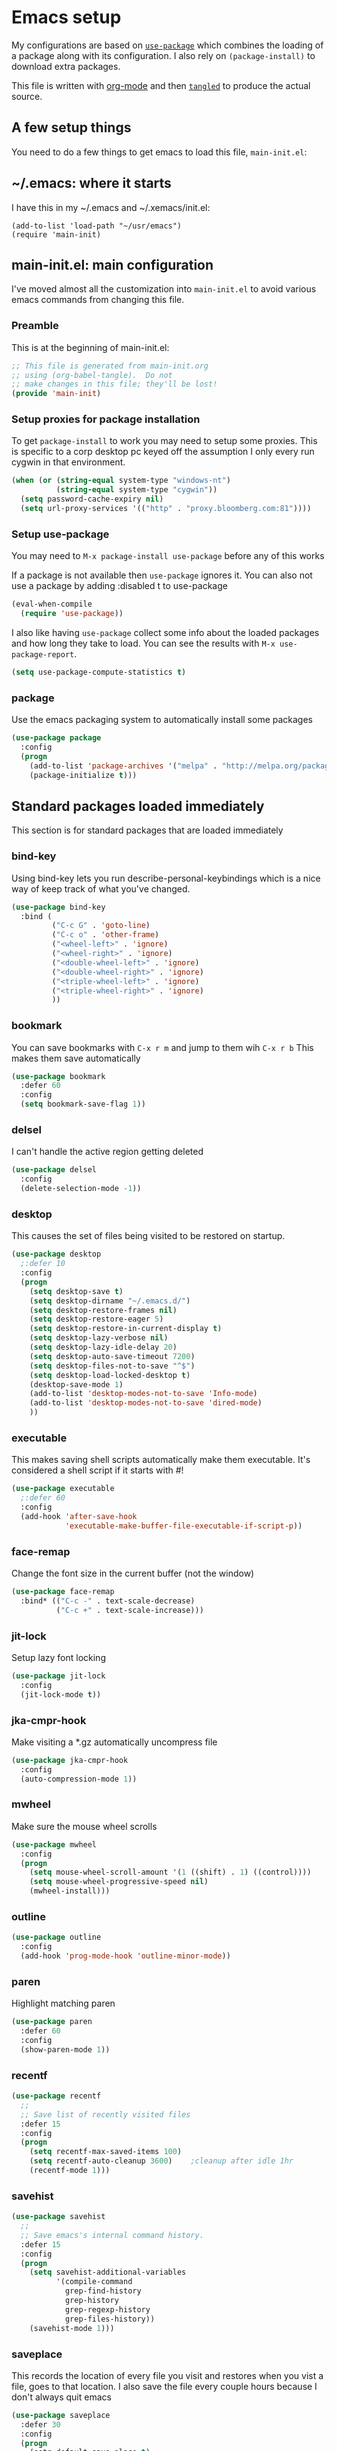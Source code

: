 #+STARTUP: content
#+PROPERTY: header-args  :tangle yes :comments org
* Emacs setup
  My configurations are based on [[https://github.com/jwiegley/use-package][~use-package~]] which
  combines the loading of a package along with its configuration.
  I also rely on ~(package-install)~ to download extra packages.
  
  This file is written with [[https://orgmode.org/][org-mode]] and then [[https://orgmode.org/manual/Extracting-source-code.html#Extracting-source-code][=tangled=]] to 
  produce the actual source.

** A few setup things  
  
   You need to do a few things to get emacs to load
   this file, =main-init.el=:

** ~/.emacs: where it starts 
   I have this in my ~/.emacs and ~/.xemacs/init.el:
   
   #+BEGIN_EXAMPLE
   (add-to-list 'load-path "~/usr/emacs")
   (require 'main-init)
   #+END_EXAMPLE
** main-init.el: main configuration
   I've moved almost all the customization into
   ~main-init.el~ to avoid various emacs
   commands from changing this file.
*** Preamble
    This is at the beginning of main-init.el:
    #+BEGIN_SRC emacs-lisp
      ;; This file is generated from main-init.org
      ;; using (org-babel-tangle).  Do not
      ;; make changes in this file; they'll be lost!
      (provide 'main-init)
    #+END_SRC

*** Setup proxies for package installation
    To get ~package-install~ to work you may need to setup some
    proxies.  This is specific to a corp desktop pc keyed off
    the assumption I only every run cygwin in that environment.

    #+BEGIN_SRC emacs-lisp
    (when (or (string-equal system-type "windows-nt")
              (string-equal system-type "cygwin"))
      (setq password-cache-expiry nil)
      (setq url-proxy-services '(("http" . "proxy.bloomberg.com:81"))))
    #+END_SRC

*** Setup use-package
   You may need to =M-x package-install use-package= before
   any of this works
   
   If a package is not available then ~use-package~ ignores it.
   You can also not use a package by adding :disabled t to use-package

   #+BEGIN_SRC emacs-lisp
   (eval-when-compile
     (require 'use-package))
   #+END_SRC

   I also like having ~use-package~ collect some info about
   the loaded packages and how long they take to load.  You
   can see the results with =M-x use-package-report=.

   #+BEGIN_SRC emacs-lisp
     (setq use-package-compute-statistics t)
   #+END_SRC
*** package
    Use the emacs packaging system to automatically install some packages

    #+BEGIN_SRC emacs-lisp
    (use-package package
      :config
      (progn
        (add-to-list 'package-archives '("melpa" . "http://melpa.org/packages/") t)
        (package-initialize t)))
    #+END_SRC
** Standard packages loaded immediately

   This section is for standard packages that are loaded immediately

*** bind-key
    Using bind-key lets you run describe-personal-keybindings
    which is a nice way of keep track of what you've changed.
    #+BEGIN_SRC emacs-lisp
    (use-package bind-key
      :bind (
             ("C-c G" . 'goto-line)
             ("C-c o" . 'other-frame)
             ("<wheel-left>" . 'ignore)
             ("<wheel-right>" . 'ignore)
             ("<double-wheel-left>" . 'ignore)
             ("<double-wheel-right>" . 'ignore)
             ("<triple-wheel-left>" . 'ignore)
             ("<triple-wheel-right>" . 'ignore)
             ))
    #+END_SRC

*** bookmark
    You can save bookmarks with =C-x r m= and jump to them wih =C-x r b=
    This makes them save automatically

    #+BEGIN_SRC emacs-lisp
    (use-package bookmark
      :defer 60
      :config
      (setq bookmark-save-flag 1))
    #+END_SRC
*** delsel
    I can't handle the active region getting deleted

    #+BEGIN_SRC emacs-lisp
    (use-package delsel
      :config
      (delete-selection-mode -1))
    #+END_SRC

*** desktop
    This causes the set of files being visited to be restored
    on startup.
    #+BEGIN_SRC emacs-lisp
    (use-package desktop
      ;:defer 10
      :config
      (progn
        (setq desktop-save t)
        (setq desktop-dirname "~/.emacs.d/")
        (setq desktop-restore-frames nil)
        (setq desktop-restore-eager 5)
        (setq desktop-restore-in-current-display t)
        (setq desktop-lazy-verbose nil)
        (setq desktop-lazy-idle-delay 20)
        (setq desktop-auto-save-timeout 7200)
        (setq desktop-files-not-to-save "^$")
        (setq desktop-load-locked-desktop t)
        (desktop-save-mode 1)
        (add-to-list 'desktop-modes-not-to-save 'Info-mode)
        (add-to-list 'desktop-modes-not-to-save 'dired-mode)
        ))
    #+END_SRC

*** executable
    This makes saving shell scripts automatically make
    them executable.  It's considered a shell script if
    it starts with #!

    #+BEGIN_SRC emacs-lisp
    (use-package executable
      ;:defer 60
      :config
      (add-hook 'after-save-hook
                'executable-make-buffer-file-executable-if-script-p))

    #+END_SRC

*** face-remap
    Change the font size in the current buffer (not the window)

    #+BEGIN_SRC emacs-lisp
    (use-package face-remap
      :bind* (("C-c -" . text-scale-decrease)
              ("C-c +" . text-scale-increase)))
    #+END_SRC

*** jit-lock
    Setup lazy font locking

    #+BEGIN_SRC emacs-lisp
    (use-package jit-lock
      :config
      (jit-lock-mode t))
    #+END_SRC

*** jka-cmpr-hook
    Make visiting a *.gz automatically uncompress file

    #+BEGIN_SRC emacs-lisp
    (use-package jka-cmpr-hook
      :config
      (auto-compression-mode 1))
    #+END_SRC

*** mwheel
    Make sure the mouse wheel scrolls

    #+BEGIN_SRC emacs-lisp
    (use-package mwheel
      :config
      (progn
        (setq mouse-wheel-scroll-amount '(1 ((shift) . 1) ((control))))
        (setq mouse-wheel-progressive-speed nil)
        (mwheel-install)))
    #+END_SRC

*** outline

    #+BEGIN_SRC emacs-lisp
    (use-package outline
      :config
      (add-hook 'prog-mode-hook 'outline-minor-mode))
    #+END_SRC

*** paren
    Highlight matching paren

    #+BEGIN_SRC emacs-lisp
    (use-package paren
      :defer 60
      :config
      (show-paren-mode 1))
    #+END_SRC

*** recentf
    #+BEGIN_SRC emacs-lisp
    (use-package recentf
      ;;
      ;; Save list of recently visited files
      :defer 15
      :config
      (progn
        (setq recentf-max-saved-items 100)
        (setq recentf-auto-cleanup 3600)    ;cleanup after idle 1hr
        (recentf-mode 1)))
    #+END_SRC

*** savehist
    #+BEGIN_SRC emacs-lisp
    (use-package savehist
      ;;
      ;; Save emacs's internal command history.
      :defer 15
      :config
      (progn
        (setq savehist-additional-variables
              '(compile-command
                grep-find-history
                grep-history
                grep-regexp-history
                grep-files-history))
        (savehist-mode 1)))
    #+END_SRC

*** saveplace
    This records the location of every file you visit and
    restores when you vist a file, goes to that location.  I also save
    the file every couple hours because I don't always quit emacs 

    #+BEGIN_SRC emacs-lisp
    (use-package saveplace
      :defer 30
      :config
      (progn
        (setq-default save-place t)
        (setq save-place-limit nil)
        (run-at-time 3600  3600 'save-place-alist-to-file)))
    #+END_SRC

*** scroll-bar
    
    Turn off the scroll bars

    #+BEGIN_SRC emacs-lisp
    (use-package scroll-bar
      :config
      (scroll-bar-mode -1))
    #+END_SRC

*** server
    Make it so $EDITOR can popup in this emacs

    #+BEGIN_SRC emacs-lisp
    (use-package server
      :config
      (progn
        (if (not (string-match "emacsclient" (or (getenv "EDITOR") "")))
            (setenv "EDITOR" "emacsclient"))
        (message "server-start")
        (server-start)))
    #+END_SRC

*** uniquify
    Make it so buffers with the same name are are made unique by added
    directory path and killing a buffer renames all of them.
    #+BEGIN_SRC emacs-lisp
    (use-package uniquify
      :config
      (progn
        (setq uniquify-buffer-name-style 'post-forward)
        (setq uniquify-after-kill-buffer-p t)))

    #+END_SRC

** Non-standard packages loaded immediately

   These are non-standard packages that are
   loaded immediately so have some affect on startup

*** atomic-chrome
    You must first install Atomic Chrome extension from Chrome Web
    Store and this allows editting text areas in Chrome via
    a two-way connection.
    #+BEGIN_SRC emacs-lisp
      (use-package atomic-chrome
        :disabled t
        :config
        (atomic-chrome-start-server))
    #+END_SRC

*** bb-style
    Bloomberg C++ coding style
    #+BEGIN_SRC emacs-lisp
    (use-package bb-style
      :config
      (progn
        ;; Use bb-style for C/C++; associate .h files with c++-mode instead of
        ;; c-mode
        (setq c-default-style "bb")
        (setq c-tab-always-indent nil)
        (add-to-list 'auto-mode-alist '("\\.h$" . c++-mode))
      ))
    #+END_SRC

*** delight

    This package makes it easy to hide minor
    modes in the modeline.  Uses for :diminish
    #+BEGIN_SRC emacs-lisp
    (use-package delight
      :ensure t)
    #+END_SRC

*** fancy-narrow
    Causes narrow region to dim the
    rest of the buffer giving a much
    more natual look.

    #+BEGIN_SRC emacs-lisp
    (use-package fancy-narrow
      :delight fancy-narrow-mode
      :config
      (fancy-narrow-mode 1))
    #+END_SRC

*** ivy
    ~ivy~ changes completion so that matches are
    found via regular expressions and matches are
    navigable by moving up and down lines.  Replaces
    ~ido~ and ~iswitchb~.
    #+BEGIN_SRC emacs-lisp
    (use-package ivy
      :ensure t
      :delight ivy-mode
      :bind (("C-c C-r" . 'ivy-resume))
      :config (progn
                (setq ivy-wrap t)
                (setq ivy-use-virtual-buffers t)
                (setq ivy-count-format "(%d/%d) ")
                (ivy-mode)))
    #+END_SRC

*** counsel
    ~counsel~ builds on completion for ivy but adds
    searches across files.
    #+BEGIN_SRC emacs-lisp
    (use-package counsel
      :after ivy
      :ensure t
      :delight counsel-mode
      :bind (("C-c g" .  'counsel-git)
             ("C-c j" .  'counsel-git-grep)
             ("C-c k" .  'counsel-ag)
             ("C-x l" .  'counsel-locate)
             ("C-S-o" .  'counsel-rhythmbox)
             )
      :config (progn (counsel-mode)))
    #+END_SRC

*** swiper
    This changes incremental search to use ivy style completion
    but displays all the matching lines in the completion buffer.
    #+BEGIN_SRC emacs-lisp
    (use-package swiper
      :after ivy
      :ensure t
      :bind (("M-s" . 'swiper)))
    #+END_SRC

*** scratch-ext
    Make *scratch* buffers get saved

    #+BEGIN_SRC emacs-lisp
    (use-package scratch-ext
      :ensure t
      :config
      (save-excursion
        (setq scratch-ext-log-directory "~/.emacs.d/scratch")
        (if (not (file-exists-p scratch-ext-log-directory))
            (mkdir scratch-ext-log-directory t))
        (scratch-ext-create-scratch)
        (set-buffer "*scratch*")
        (scratch-ext-restore-last-scratch)))
    #+END_SRC

*** toolkit-tramp

    #+BEGIN_SRC emacs-lisp
    (use-package toolkit-tramp
      :defer 60
      :config
      (setq password-cache-expiry nil))
    #+END_SRC

** Standard packages that defer loading

   These packages are not loaded until they are used (e.g. minimal
   cost on startup)

*** compile
    Setup compilation buffers

    #+BEGIN_SRC emacs-lisp
    (use-package compile
      :bind ("C-c c" . compile)
      :config
      (progn
        (setq compilation-scroll-output 'first-error)))
    #+END_SRC

*** ansi-color
    #+BEGIN_SRC emacs-lisp
    (use-package ansi-color
      :after compile
      :config
      (progn
        (defun pw/colorize-compilation-buffer ()
          (let ((inhibit-read-only t))
            (ansi-color-apply-on-region compilation-filter-start (point-max))))
        (add-hook 'compilation-filter-hook 'pw/colorize-compilation-buffer)
        (setq ansi-color-names-vector ; better contrast colors
              ["black" "red4" "green4" "yellow4"
               "#8be9fd" "magenta4" "cyan4" "white"])
        (setq ansi-color-map (ansi-color-make-color-map))))
    #+END_SRC

*** ediff
    A nice graphical diff Make sure that ediff ignores all whitespace
    differences and highlights the individual differences

    #+BEGIN_SRC emacs-lisp
    (use-package ediff
      :commands ediff-load-version-control
      :bind (("C-c =" . pw/ediff-current))
      :config
      (progn
        (setq ediff-window-setup-function 'ediff-setup-windows-plain)
        (setq ediff-split-window-function 'split-window-horizontally)
        (setq ediff-diff-options "-w")
        (setq-default ediff-auto-refine 'on))
      :init
      (progn
        (defun pw/ediff-current (arg)
          "Run ediff-vc-internal on the current file against it's latest revision.
           If prefix arg, use it as the revision number"
          (interactive "P")
          (ediff-load-version-control t)
          (let ((rev (if arg (format "%d" arg) "")))
            (funcall
             (intern (format "ediff-%S-internal" ediff-version-control-package))
             rev "" nil)))))
    #+END_SRC

*** follow
    This makes a single file wrap around between two windows.
    Try ^X-3 and then move to the top or bottom of the window
    and the other window scrolls.  I bound F7 to do get
    rid of the other windows and split.

    #+BEGIN_SRC emacs-lisp
    (use-package follow
      :bind ("<f7>" . follow-delete-other-windows-and-split))
    #+END_SRC

*** grep
    ~rgrep~ recursively greps for a pattern.  It uses a key to specify
    filenames and ignores directories like CVS.  "cchh" is all C++
    files and headers.

    #+BEGIN_SRC emacs-lisp
    (use-package grep
      ;:bind (("C-c g" . grep))
      :config
      (progn
        (setq grep-files-aliases
              '(("all" . "* .*")
                ("el" . "*.el")
                ("ch" . "*.[ch]")
                ("c" . "*.c")
                ("cc" . "*.cc *.cxx *.cpp *.C *.CC *.c++")
                ("cchh" . "*.cc *.[ch]xx *.[ch]pp *.[CHh] *.CC *.HH *.[ch]++")
                ("hh" . "*.hxx *.hpp *.[Hh] *.HH *.h++")
                ("h" . "*.h")
                ("l" . "[Cc]hange[Ll]og*")
                ("m" . "[Mm]akefile* *.mk")
                ("tex" . "*.tex")
                ("texi" . "*.texi")
                ("asm" . "*.[sS]")
                ("code" . "*.c *.C *.h *.cpp *.cc *.f *.py")))))
    #+END_SRC

*** hideshow
    Setup commands and menus to hide/show blocks of code
    #+BEGIN_SRC emacs-lisp
    (use-package hideshow
      :commands hs-minor-mode
      :init
      (progn
        (add-hook 'c++-mode-hook 'hs-minor-mode)
        (add-hook 'c-mode-hook 'hs-minor-mode)))
    #+END_SRC

*** linum
    Make it so line numbers show up in left margin Used in C/C++
    mode.  (Tried nlinum but had refresh problems)

    #+BEGIN_SRC emacs-lisp
    (use-package linum
      :commands linum-mode
      :init (add-hook 'prog-mode-hook 'linum-mode)
      :config (setq linum-format 'dynamic))
    #+END_SRC

*** org
    org-mode provides an outline, todo, diary, calendar like interface.
    #+BEGIN_SRC emacs-lisp
      (use-package org
        :mode ("\\.org\\'" . org-mode)
        :commands orgstruct-mode
        :delight orgstruct-mode
        :bind (("C-c l" . org-store-link)
               ("C-c a" . org-agenda)
               ("C-c r" . org-capture))
        :init (add-hook 'c-mode-common-hook 'orgstruct-mode)
        :config (progn
                  (setq org-export-backends '(ascii html icalendar latex md))
                  (setq org-list-allow-alphabetical t)))
    #+END_SRC

    Additionally, I have a number of customizations I like to use
    for org-mode.

    #+BEGIN_SRC emacs-lisp
    (use-package org-prefs
      :after org)
    #+END_SRC

*** whitespace
    Make "bad" whitespace be visible.  This causes tabs, and whitespace
    at beginning and end of the buffer as well as at the end of the
    line to highlight
    
    Use =M-x whitespace-cleanup= to fix all problems

    #+BEGIN_SRC emacs-lisp
    (use-package whitespace
      :bind ("C-c SPC" . whitespace-mode)
      :config
      (progn
        (setq whitespace-style '(face trailing tabs empty indentation::space lines-tail))
        (setq whitespace-line-column nil)))
    #+END_SRC

** Non-standard packages that defer loading 

   These packages are not loaded until used (e.g. minimal cost on
   startup)

*** anyins
    Freaky way to insert text
    1. Enter anyins-mode
    2. Move around; mark spots you want to insert text with RET
    3. To insert text

       a. =y= inserts each line from kill ring at each marked spot, or
       b.  =!= runs a shell command line 'seq -s ". \n" 1 3' generates
           numbers "1. "  "2. " "3. " and inserts it at each markets tpot
    #+BEGIN_SRC emacs-lisp
    (use-package anyins
      :ensure t
      :bind ("C-c i" . anyins-mode))
    #+END_SRC

*** beacon
    Highlight the line the point is on when the screen jumps around.

    #+BEGIN_SRC emacs-lisp
    (use-package beacon
      :config
      (progn
        (beacon-mode 1)
        (setq beacon-push-mark 35)
        (setq beacon-color "#666600")))
    #+END_SRC

*** comint-prefs
    
    Setup preferences for shell, compile and other comint based commands

    #+BEGIN_SRC emacs-lisp
    (use-package comint-prefs
      :after comint
      :commands (comint-for-pete dbx-for-pete comint-watch-for-password-prompt)
      :init
      (progn
        (add-hook 'comint-output-filter-functions 'comint-watch-for-password-prompt)
        (add-hook 'comint-mode-hook 'comint-for-pete)
        (add-hook 'dbx-mode-hook 'dbx-for-pete))  )
    #+END_SRC

*** csc-mode
    Bloomberg database schema
    #+BEGIN_SRC emacs-lisp
    (use-package csc-mode
      :mode ("\\.csc2$" . csc-mode))
    #+END_SRC

*** lrl-mode
    Bloomberg database params
    #+BEGIN_SRC emacs-lisp
    (use-package lrl-mode
      :mode ("\\.lrl\\'" . lrl-mode))
    #+END_SRC

*** magit
    
    Provide a way of interacting with a Git repository.
    
    Download package if not installed!
    #+BEGIN_SRC emacs-lisp
    (use-package magit
      :ensure t
      :bind (("C-c m" . magit-status)
             ("C-c C-m" . magit-dispatch-popup))
      :delight '(magit-wip-after-save-mode
                 magit-wip-after-save-local-mode
                 magit-wip-after-apply-mode
                 magit-wip-before-change-mode
                 auto-revert-mode)
      :config (progn
                (add-hook 'magit-status-headers-hook 'magit-insert-repo-header)
                (add-hook 'magit-status-headers-hook 'magit-insert-remote-header)
                (setq magit-commit-show-diff nil)
                (setq auto-revert-buffer-list-filter 'magit-auto-revert-repository-buffers-p)
                (remove-hook 'server-switch-hook 'magit-commit-diff)
                (setq magit-refresh-verbose t)
                (setq magit-save-repository-buffers nil)
                (setq magit-log-arguments '("--graph" "--color" "--decorate" "-n256"))
                (setq magit-view-git-manual-method 'man)
                (setq vc-handled-backends nil)))
    #+END_SRC

*** multiple-cursors
    
    You can place multiple cursors in a buffer
    and have whatever you do affect each item
    #+BEGIN_SRC emacs-lisp
    (use-package multiple-cursors
      :bind (("C-. e" . mc/edit-lines)
             ("C-. >" . mc/mark-next-like-this)
             ("C-. <" . mc/mark=previous-like-this)))
    #+END_SRC

*** ag
    A fast search across lots of files.  Relies
    on package silver searcher for the executable
    to be installed.

    #+BEGIN_SRC emacs-lisp
    (use-package ag
      :ensure t
      :bind (("C-c f" . ag))
      :config (setq ag-reuse-buffers t))
    #+END_SRC
  
*** pw-misc
    
    Some commands I find useful
    
    #+BEGIN_SRC emacs-lisp
    (use-package pw-misc
      :after compile
      :config
      (add-hook 'compilation-mode-hook 'pw/no-line-column-number))
    #+END_SRC

    #+BEGIN_SRC emacs-lisp
    (use-package pw-misc
      :bind (("C-c p" . pw/prev-frame)
             ("C-c \\" . pw/reindent)
             ("C-c e" . pw/eval-region-or-defun)))
    #+END_SRC

*** pw-trunc-lines
    
    Toggle truncation of long lines
    #+BEGIN_SRC emacs-lisp
    (use-package pw-trunc-lines
      :commands pw/trunc-lines
      :bind ("C-c $" . pw/trunc-lines)
      :init
      (progn
        (add-hook 'prog-mode-hook 'pw/trunc-lines)
        (add-hook 'makefile-gmake-mode-hook 'pw/trunc-lines)
        (add-hook 'compilation-mode-hook 'pw/trunc-lines)
        (add-hook 'shell-mode-hook 'pw/trunc-lines)))
    #+END_SRC

*** shell-switch
    
    Pete's hack to make switching to a shell buffer
    faster
    #+BEGIN_SRC emacs-lisp
    (use-package shell-switch
      :commands (shell-switch shell-switch-other-window)
      :init
      (progn
        (bind-key* "C-c s" 'shell-switch)
        (bind-keys* :prefix-map clt-c-4-keymap
                    :prefix "C-c 4"
                    ("s" . shell-switch-other-window))))
    #+END_SRC

*** treemacs
    #+BEGIN_SRC emacs-lisp
    (use-package treemacs
      :ensure t
      :bind (("C-x p" . treemacs-select-window)
             ("C-x t" . treemacs))
      :config
      (progn
        (defun pw/treemacs-ignore (file path)
          (string-match-p "\.pyc$\\|\.sundev1\.\\|\.o$" file))
        (add-hook 'treemacs-ignored-file-predicates 'pw/treemacs-ignore)
        (setq treemacs-show-hidden-files nil)
        (setq treemacs-collapse-dirs 2)))
    #+END_SRC

*** wgrep
    This lets you save the results from grep, edit those results and then
    saving the changes applies them to each file.
    #+BEGIN_SRC emacs-lisp
    (use-package wgrep
      :ensure t)
    #+END_SRC

*** zoom-frm
    
    Much like face-remap that adds test-scale-increase and
    text-scale-decrease I use this to change the entire window
    instead of the buffer
    #+BEGIN_SRC emacs-lisp
    (use-package zoom-frm
      :bind* (("C-c [" . zoom-frm-out)
              ("C-c ]" . zoom-frm-in)))
    #+END_SRC

*** powerline
    
    Make the modeline have lots of pretty graphics.
    #+BEGIN_SRC emacs-lisp
    (use-package powerline
      :config
      (progn
        (powerline-center-theme)))
    #+END_SRC

*** overcast-theme
    #+BEGIN_SRC emacs-lisp
    (use-package overcast-theme
      :ensure t
      :config
      (load-theme 'overcast t))
    #+END_SRC

** Various preferences

   Allow narrow to region (e.g. =C-X n n=)
   #+BEGIN_SRC emacs-lisp
   (put 'narrow-to-region 'disabled nil)
   #+END_SRC

   Force Mac OS X to use Consolas at 16pt
   #+BEGIN_SRC emacs-lisp
   (if (eq (window-system) 'ns)
       (custom-set-faces '(default ((t (:height 160 :family "Consolas"))))))
   #+END_SRC

*** Clean startup

    Do not display message in the scratch buffer or the startup message
    or the message in the echo area
    #+BEGIN_SRC emacs-lisp
    (setq initial-scratch-message "")
    (setq inhibit-startup-screen t)
    (setq inhibit-startup-echo-area-message "pware")
    #+END_SRC

*** Configure the mode line

    Turn on displaying the date and time in the mode line.
    Enable displaying the line and column numbers in the mode line
    But don't do that if the buffer is >250k
    Do not blink the cursor
    #+BEGIN_SRC emacs-lisp
    (setq display-time-day-and-date t)
    (setq line-number-display-limit 250000)
    (display-time-mode)
    (line-number-mode 1)
    (column-number-mode 1)
    (size-indication-mode 1)
    (blink-cursor-mode -1)
    #+END_SRC

*** Legacy (or I've been using emacs for too long)

    If at beginning of line, the Ctl-K kills including the newline
    (I'm hardwired to type Ctl-K twice)

    ;(setq kill-whole-line t)


    Latest Emacs can wrap lines at word boundaries and will move the cursor
    so it stays in the same column on screen.  I'm too used to the old style.
    #+BEGIN_SRC emacs-lisp
    (setq-default word-wrap nil)
    (setq line-move-visual nil)
    (setq visual-line-mode nil)
    #+END_SRC

*** Tune scrolling behaviour

    Make it so moving up or down does it one line at a time.

    - ~scroll-step~ 0 works better with Emacs which now supports
      ~scroll-conservatively~.
    - ~scroll-margin~ says to keep this many lines
       above or below so you get some context.
    - ~scroll-preserve-screen-position~ says when scrolling pages, keep
      point at same physical spot on screen.
    #+BEGIN_SRC emacs-lisp
    (setq scroll-step 0)
    (setq scroll-conservatively 15)
    (setq scroll-margin 2)
    (setq scroll-preserve-screen-position 'keep)
    #+END_SRC
    
    I set horizontal scrolling because I'd have trouble with
    long lines in shell output.  This seemed to get
    them to display faster by actually slowing things down
    
    - ~hscroll-margin~ is how close cursor gets before
      doing horizontal scrolling
    - ~hscroll-step~ is how far to scroll when marg is reached.

    #+BEGIN_SRC emacs-lisp
    (setq hscroll-margin 1)
    (setq hscroll-step 5)
    #+END_SRC

*** Incremental search highlighting
    Incremental search settings
    #+BEGIN_SRC emacs-lisp
    (setq lazy-highlight-max-at-a-time 10)
    (setq lazy-highlight-initial-delay .5)
    (setq lazy-highlight-interval .1)
    #+END_SRC

*** Misc settings
    Cause the gutter to display little arrows and
    boxes if there is more to a file
    #+BEGIN_SRC emacs-lisp
    (setq-default indicate-buffer-boundaries 'left)
    (setq-default indicate-empty-lines t)
    #+END_SRC

    Even though I did something with the mouse do not
    popup a dialog box but prompt from the mode line
    #+BEGIN_SRC emacs-lisp
    (setq use-dialog-box nil)
    #+END_SRC

    This _sounds_ like something that should be nil but
    the reality is that when user input stops redisplay
    a bunch of screen optimizations are lost.  The
    default is prior to emacs-24 is nil
    #+BEGIN_SRC emacs-lisp
    (setq redisplay-dont-pause t)
    #+END_SRC

    I found visiting a file to be really slow and realized
    it was from figuring out the version control
    #+BEGIN_SRC emacs-lisp
    (setq vc-handled-backends nil)
    #+END_SRC

    I don't like actual tabs being inserted
    #+BEGIN_SRC emacs-lisp
    (setq-default indent-tabs-mode nil)
    #+END_SRC

** X11 configuration

*** ~/.Xdefaults: Configuring X11 (optional)
   
   In my ~/.Xdefaults I have these lines
   #+BEGIN_EXAMPLE
Emacs*background: grey15
Emacs*foreground: grey90
Emacs*pointerColor: green
Emacs*cursorColor: grey90
Emacs.geometry: 135x65+50+0
Emacs.verticalScrollBars: off
Emacs.toolBar: 0
! Try this to list all potential server side fonts:
!     $ xlsfonts -fn '*-*-*-*-*-*-*-*-*-*-*-m*'
!     $ xlsfonts -fn '*-*-*-*-*-*-*-*-*-*-*-c*'
! The "m" means monospace; "c" for character cell.
!
! You want this to be "loose" enough to handle bold and oblique.
! The "140" is point size time 10 (e.g. 14 points); "100" is
!Emacs.font: -adobe-courier-*-*-normal--*-170-100-*-m-*-iso8859-1

! Or if in linux with real fonts
! fc-list :spacing=mono
! fc-list :space=cell
Emacs.font: Bitstream Vera Sans Mono-16
   #+END_EXAMPLE

*** Cut and Paste
    Weird X11 stuff with the cut-and-paste.  I think these settings
    provide the best compromise.

    The world uses what is called a clipboard for copy-and-paste.  X11
    had a more flexible arrangement with a primary cut buffer that some
    X11 older clients still use.  Older clients typically means xterm
    and mrxvt.

    In Exceed, you need to set the config so that the "X Selection" tab
    has the "X Selection Associated with Edit Operations:" be
    "CLIPBOARD".

    The following puts killed text into the clipboard which makes it
    avaiable for all Windows clients given the above Exceed setting.
    #+BEGIN_SRC emacs-lisp
    (setq x-select-enable-clipboard t)
    #+END_SRC

    The following puts killed text into the X11 primary cut buffer.
    Text copied in an xterm can either be pasted into emacs with a
    middle-mouse or the usual yank operations like =C-y=.  You cannot
    paste such text into other Window's applications without going through
    emacs.  Usualy middle mouse button in an xterm pastes the text
    from emacs.
    #+BEGIN_SRC emacs-lisp
    (setq x-select-enable-primary t)
    #+END_SRC

    
    Alternatively, in Exceed, set the "X Selection Associated with
    Edit Operations:" to be "PRIMARY" and use these settings.  This lets
    older xterm/mrxvt co-exist with Windows applications.
    
    To copy to an xterm use left-mouse to select the text in emacs and
    then usual paste with middle-mouse to paste to the xterm.
    
    #+BEGIN_SRC emacs-lisp
    ;(setq x-select-enable-clipboard nil)
    ;(setq x-select-enable-primary t)
    #+END_SRC

    Do not beep if I kill text in a read-only buffer
    #+BEGIN_SRC emacs-lisp
    (setq kill-read-only-ok t)
    #+END_SRC

    Usually, my home directory is faster for saving files
    then anywhere else.
    #+BEGIN_SRC emacs-lisp
    (setq backup-directory-alist '(("." . "~/.backups")))
    #+END_SRC

    Make it so selecting the region highlights it and causes many
    commands to work only on the region
    #+BEGIN_SRC emacs-lisp
    (setq transient-mark-mode t)
    #+END_SRC

    Ignore some other file extensions
    #+BEGIN_SRC emacs-lisp
    (setq completion-ignored-extensions (append completion-ignored-extensions '(".d" ".dd" ".tsk")))
    #+END_SRC
** Disabled packages
   I've disabled these packages for various reasons.  I'm
   not sure why I leave them around.
*** autorevert (disabled)
    Cause the buffer to be automatically update when the
    file changes.
   
    - *DISABLED*.  I found the emacs display would stop refreshing
                   after a number of files were loaded.

    #+BEGIN_SRC emacs-lisp
    (use-package autorevert
      :disabled t
      :delight auto-revert-mode
      :config
      (setq auto-revert-check-vc-info t)
      (global-auto-revert-mode))
    #+END_SRC
*** avy
    Fast way to jump to a specific character.  Prompts for
    a character and then displays all of them but replaced
    with leters a,b,c,...  You then type in which one to jump
    to.

    - *DISABLED*.  I didn't use this and wanted the M-s binding
      back
    #+BEGIN_SRC emacs-lisp
          (use-package avy
            :disabled t
            :ensure t
            :bind (("M-s" . avy-goto-word-1))
            :config (setq avi-all-windows nil))
    #+END_SRC

*** cua-base (disabled)
    If you like windows style cut and paste then try this.  ^C & ^X only
    work when region is active, ^V and ^Z do paste and undo
     
    - *DISABLED* (I hate this)
    #+BEGIN_SRC emacs-lisp
    (use-package cua-base
      :disabled t
      :config
      (cua-mode 1))
    #+END_SRC

*** hl-line (disabled)
    `global-hl-line-mode' highlights the current line.  You should make sure
    that `hl-line-face' is an appropriate, subtle color.  The sticky
    flag keeps it highlighted in all windows
    
    - *DISABLED* (trying out beacon-mode which briefly highlights line)
    #+BEGIN_SRC emacs-lisp
    (use-package hl-line
      :disabled t
      :config
      (progn
        (setq hl-line-sticky-flag t)
        (setq global-hl-line-sticky-flag t)
        (global-hl-line-mode 1)))
    #+END_SRC

*** ido (disabled)
    
    Use a fancy auto-complete for buffers and files
    
    - *DISABLED* using ivy

    #+BEGIN_SRC emacs-lisp
    (use-package ido
      :disabled t
      :defer 5
      :config
      (progn
        (setq ido-default-buffer-method 'selected-window)
        (setq ido-default-file-method 'selected-window)
        (setq ido-enable-flex-matching t)
        (setq ido-enable-dot-prefix t)
        (setq ido-enable-tramp-completion t)
        (setq ido-max-directory-size 100000)
        (setq ido-rotate-file-list-default t)
        (setq ido-enter-matching-directory 'first)
        (setq ido-use-virtual-buffers t)
        ;(setq ido-use-virtual-buffers 'auto)
        ;(setq ido-separator "|")
        (setq ido-ignore-files (append ido-ignore-files '("\\`00" "\\'*.tsk")))
        (setq ido-ignore-buffers
              (list "\\` " ".*Completions.*" "\\*Buffer List\\*" "\\*Messages\\*"))
        (setq ido-work-directory-list-ignore-regexps
              (list "/bb/bin" "/bb/data" "/bb/data/tmp" "/bbsrc/apputil"))
        (ido-mode 1)))
    #+END_SRC

*** ido-vertical (disabled)
    Causes ido-mode to display completions vertically
    and =Ctl n= and =Ctl p= move down and up in list

    #+BEGIN_SRC emacs-lisp
    (use-package ido-vertical-mode
      :after ido
      :defer 30
      :ensure t
      :disabled t
      :config
      (ido-vertical-mode 1))
    #+END_SRC

*** iswitchb (disabled)
    
    `iswitchb-mode' provides a nice completion for switching between
    buffers.  The `iswitchb-use-virtual-buffers' and `recentf-mode'
    adds recent files to the match
    
    - *DISABLED* (use ido instead)

    #+BEGIN_SRC emacs-lisp

    (use-package iswitchb
      :disabled t
      :config
      (progn
        (setq iswitchb-default-method 'samewindow
              iswitchb-max-to-show 5
              iswitchb-use-virtual-buffers t)
        (recentf-mode 1)
        (iswitchb-mode 1)))
    #+END_SRC

*** tool-bar (disabled)
    Turn the toolbar off.  I also turn it off in my .Xdefaults with:
    
    Emacs.toolBar:            0

    which keeps it from displaying on startup
    #+BEGIN_SRC emacs-lisp

    (use-package tool-bar
      :config
      (tool-bar-mode -1))
    #+END_SRC

*** menu-bar (disabled)
    Turn the menubar off.
    
    - *DISABLED* (Turns out I like the menu-bar!)

    #+BEGIN_SRC emacs-lisp
    (use-package menu-bar
      :disabled t
      :config
      (menu-bar-mode -1))
    #+END_SRC

*** diminish (disabled)
    Do not display these minor modes in mode-line

    #+BEGIN_SRC emacs-lisp
    (use-package diminish
      :disabled t
      :config
      (diminish 'abbrev-mode))
    #+END_SRC

*** git-getter-fringe+ (disabled)
    Display lines that have changed in the left margin.
    This works with linum-mode but not in a tty
    
    - *DISABLED* (slow loading)

    #+BEGIN_SRC emacs-lisp
    (use-package git-gutter-fringe+
      :disabled t
      :config (progn
                (setq git-gutter-fr+-side 'right-fringe)
                (global-git-gutter+-mode)))
    #+END_SRC

*** magithub (disabled)
    Interact with github via magit
    
    - *DISABLED* (slow loading)
    #+BEGIN_SRC emacs-lisp
    (use-package magithub
      :after magit
      :disabled t
      :config
      (magithub-feature-autoinject t))
    #+END_SRC

*** nlinum (disabled)
    Make it so line numbers show up in left margin
    
    - *DISABLED* (refresh problems on Mac OS X)

    #+BEGIN_SRC emacs-lisp
    (use-package nlinum
      :disabled t
      :commands nlinum-mode
      :init (add-hook 'prog-mode-hook 'nlinum-mode))
    #+END_SRC

*** fill-column-indicator (disabled)
    
    Make a vertical bar show at fill-column
    
    - *DISABLED* (didn't like it anymore)
    #+BEGIN_SRC emacs-lisp
    (use-package fill-column-indicator
      :disabled t
      :commands (fci-mode)
      :init (add-hook 'prog-mode-hook 'fci-mode))
    #+END_SRC
  
*** num3-mode (disabled)
    
    Make long strings of digits alternate groups of 3 with bold.
    
    - *DISABLED* (I got tired of this highlight)
    #+BEGIN_SRC emacs-lisp
    (use-package num3-mode
      :disabled t
      :ensure t
      :commands num3-mode
      :delight num3-mode
      :init (add-hook 'prog-mode-hook 'num3-mode)
      :config (make-face-bold 'num3-face-even))
    #+END_SRC

*** color-identifiers-mode (disabled)
    
    Make each variable in a different color
    
    - *DISABLED* (too many colors)
    #+BEGIN_SRC emacs-lisp
    (use-package color-identifiers-mode
      :disabled t
      :delight color-identifiers-mode
      :init
      (add-hook 'prog-mode-hook
                'color-identifiers-mode)
      :delight color-identifiers-mode)
    #+END_SRC

*** rainbow-identifiers (disabled)
    
    Make each variable a different color
    
    - *DISABLED* (using color-identifies-mode instead)
    #+BEGIN_SRC emacs-lisp
    (use-package rainbow-identifiers
      :disabled t
      :config
      (progn
        (add-hook 'prog-mode-hook
                  'rainbow-identifiers-mode)))
    #+END_SRC

*** smart-mode-line (disabled)
    
    Smart mode line displays a more graphical modeline.
    
    DISABLED (Use powerline mode instead)
    #+BEGIN_SRC emacs-lisp
    (use-package smart-mode-line
      :disabled t
      :config
      (progn
        (setq sml/theme 'dark)
        (sml/setup)))
    #+END_SRC

*** sublime-themes (disabled)
    I like the wilson theme from the sublime-themes
    package.
    #+BEGIN_SRC emacs-lisp
    (use-package sublime-themes
      :disabled t
      :ensure t
      :config
      (load-theme 'wilson t nil))
    #+END_SRC

*** dracula-theme (disabled)
    #+BEGIN_SRC emacs-lisp
    (use-package dracula-theme
      :disabled t
      :ensure t
      :config
      (load-theme 'dracula t nil))
    #+END_SRC

